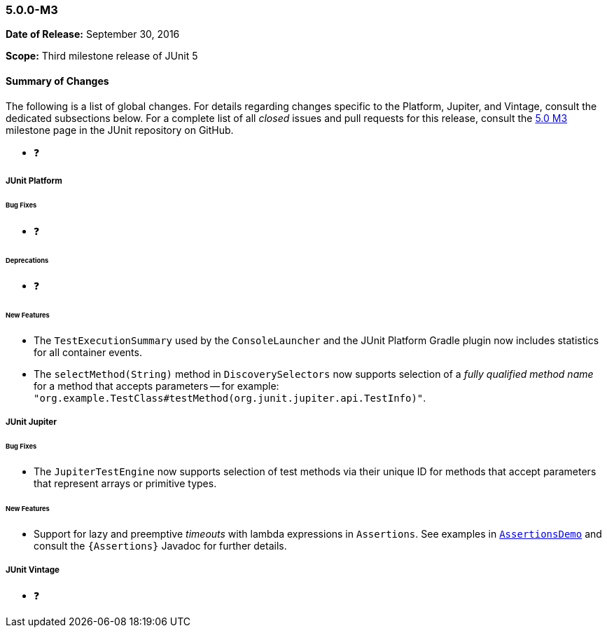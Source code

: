 [[release-notes-5.0.0-m3]]
=== 5.0.0-M3

*Date of Release:* September 30, 2016

*Scope:* Third milestone release of JUnit 5

[[release-notes-5.0.0-m3-summary]]
==== Summary of Changes

The following is a list of global changes. For details regarding changes specific to the
Platform, Jupiter, and Vintage, consult the dedicated subsections below. For a complete
list of all _closed_ issues and pull requests for this release, consult the
link:{junit5-repo}+/milestone/6?closed=1+[5.0 M3] milestone page in the JUnit repository
on GitHub.

* ❓

[[release-notes-5.0.0-m3-junit-platform]]
===== JUnit Platform

====== Bug Fixes

* ❓

====== Deprecations

* ❓

====== New Features

* The `TestExecutionSummary` used by the `ConsoleLauncher` and the JUnit Platform Gradle
  plugin now includes statistics for all container events.
* The `selectMethod(String)` method in `DiscoverySelectors` now supports selection of
  a _fully qualified method name_ for a method that accepts parameters -- for example:
  `"org.example.TestClass#testMethod(org.junit.jupiter.api.TestInfo)"`.

[[release-notes-5.0.0-m3-junit-jupiter]]
===== JUnit Jupiter

====== Bug Fixes

* The `JupiterTestEngine` now supports selection of test methods via their unique ID for
  methods that accept parameters that represent arrays or primitive types.

====== New Features

* Support for lazy and preemptive _timeouts_ with lambda expressions in `Assertions`. See
  examples in <<writing-tests-assertions,`AssertionsDemo`>> and consult the
  `{Assertions}` Javadoc for further details.


[[release-notes-5.0.0-m3-junit-vintage]]
===== JUnit Vintage

* ❓
